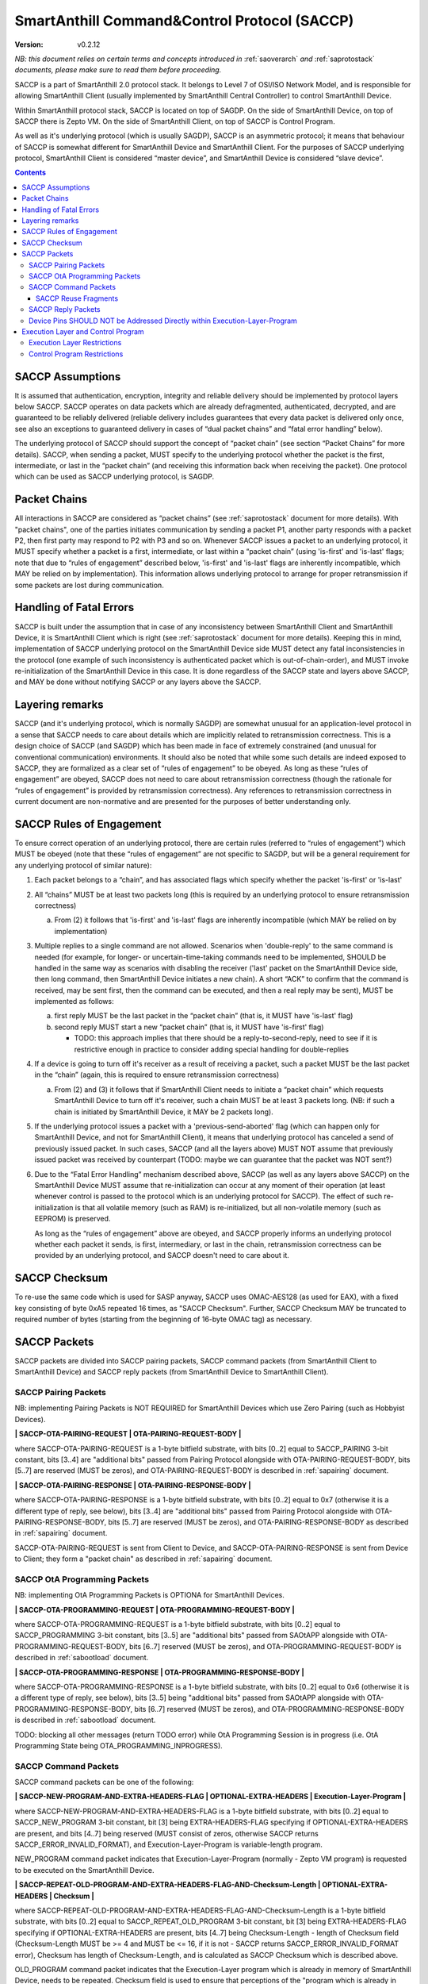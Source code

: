 ..  Copyright (c) 2015, OLogN Technologies AG. All rights reserved.
    Redistribution and use of this file in source (.rst) and compiled
    (.html, .pdf, etc.) forms, with or without modification, are permitted
    provided that the following conditions are met:
        * Redistributions in source form must retain the above copyright
          notice, this list of conditions and the following disclaimer.
        * Redistributions in compiled form must reproduce the above copyright
          notice, this list of conditions and the following disclaimer in the
          documentation and/or other materials provided with the distribution.
        * Neither the name of the OLogN Technologies AG nor the names of its
          contributors may be used to endorse or promote products derived from
          this software without specific prior written permission.
    THIS SOFTWARE IS PROVIDED BY THE COPYRIGHT HOLDERS AND CONTRIBUTORS "AS IS"
    AND ANY EXPRESS OR IMPLIED WARRANTIES, INCLUDING, BUT NOT LIMITED TO, THE
    IMPLIED WARRANTIES OF MERCHANTABILITY AND FITNESS FOR A PARTICULAR PURPOSE
    ARE DISCLAIMED. IN NO EVENT SHALL OLogN Technologies AG BE LIABLE FOR ANY
    DIRECT, INDIRECT, INCIDENTAL, SPECIAL, EXEMPLARY, OR CONSEQUENTIAL DAMAGES
    (INCLUDING, BUT NOT LIMITED TO, PROCUREMENT OF SUBSTITUTE GOODS OR
    SERVICES; LOSS OF USE, DATA, OR PROFITS; OR BUSINESS INTERRUPTION) HOWEVER
    CAUSED AND ON ANY THEORY OF LIABILITY, WHETHER IN CONTRACT, STRICT
    LIABILITY, OR TORT (INCLUDING NEGLIGENCE OR OTHERWISE) ARISING IN ANY WAY
    OUT OF THE USE OF THIS SOFTWARE, EVEN IF ADVISED OF THE POSSIBILITY OF SUCH
    DAMAGE SUCH DAMAGE

.. _saccp:

SmartAnthill Command&Control Protocol (SACCP)
=============================================

:Version:   v0.2.12

*NB: this document relies on certain terms and concepts introduced in* :ref:`saoverarch` *and* :ref:`saprotostack` *documents, please make sure to read them before proceeding.*

SACCP is a part of SmartAnthill 2.0 protocol stack. It belongs to Level 7 of OSI/ISO Network Model, and is responsible for allowing SmartAnthill Client (usually implemented by SmartAnthill Central Controller) to control SmartAnthill Device.

Within SmartAnthill protocol stack, SACCP is located on top of SAGDP. On the side of SmartAnthill Device, on top of SACCP there is Zepto VM. On the side of SmartAnthill Client, on top of SACCP is Control Program.

As well as it's underlying protocol (which is usually SAGDP), SACCP is an asymmetric protocol; it means that behaviour of SACCP is somewhat different for SmartAnthill Device and SmartAnthill Client. For the purposes of SACCP underlying protocol,  SmartAnthill Client is considered “master device”, and SmartAnthill Device is considered “slave device”.

.. contents::

SACCP Assumptions
-----------------

It is assumed that authentication, encryption, integrity and reliable delivery should be implemented by protocol layers below SACCP. SACCP operates on data packets which are already defragmented, authenticated, decrypted, and are guaranteed to be reliably delivered (reliable delivery includes guarantees that every data packet is delivered only once, see also an exceptions to guaranteed delivery in cases of “dual packet chains” and “fatal error handling” below).

The underlying protocol of SACCP should support the concept of “packet chain” (see section “Packet Chains” for more details). SACCP, when sending a packet, MUST specify to the underlying protocol whether the packet is the first, intermediate, or last in the “packet chain” (and receiving this information back when receiving the packet). One protocol which can be used as SACCP underlying protocol, is SAGDP.

Packet Chains
-------------

All interactions in SACCP are considered as “packet chains” (see :ref:`saprotostack` document for more details). With "packet chains", one of the parties initiates communication by sending a packet P1, another party responds with a packet P2, then first party may respond to P2 with P3 and so on. Whenever SACCP issues a packet to an underlying protocol, it MUST specify whether a packet is a first, intermediate, or last within a “packet chain” (using 'is-first' and 'is-last' flags; note that due to “rules of engagement” described below, 'is-first' and 'is-last' flags are inherently incompatible, which MAY be relied on by implementation). This information allows underlying protocol to arrange for proper retransmission if some packets are lost during communication.


Handling of Fatal Errors
------------------------

SACCP is built under the assumption that in case of any inconsistency between SmartAnthill Client and SmartAnthill Device, it is SmartAnthill Client which is right (see :ref:`saprotostack` document for more details). Keeping this in mind, implementation of SACCP underlying protocol on the SmartAnthill Device side MUST detect any fatal inconsistencies in the protocol (one example of such inconsistency is authenticated packet which is out-of-chain-order), and MUST invoke re-initialization of the SmartAnthill Device in this case. It is done regardless of the SACCP state and layers above SACCP, and MAY be done without notifying SACCP or any layers above the SACCP.

Layering remarks
----------------

SACCP (and it's underlying protocol, which is normally SAGDP) are somewhat unusual for an application-level protocol in a sense that SACCP needs to care about details which are implicitly related to retransmission correctness. This is a design choice of SACCP (and SAGDP) which has been made in face of extremely constrained (and unusual for conventional communication) environments. It should also be noted that while some such details are indeed exposed to SACCP, they are formalized as a clear set of “rules of engagement” to be obeyed. As long as these “rules of engagement” are obeyed, SACCP does not need to care about retransmission correctness (though the rationale for “rules of engagement” is provided by retransmission correctness). Any references to retransmission correctness in current document are non-normative and are presented for the purposes of better understanding only.

SACCP Rules of Engagement
-------------------------

To ensure correct operation of an underlying protocol, there are certain rules (referred to “rules of engagement”) which MUST be obeyed (note that these “rules of engagement” are not specific to SAGDP, but will be a general requirement for any underlying protocol of similar nature):

1. Each packet belongs to a “chain”, and has associated flags which specify whether the packet 'is-first' or 'is-last'

2. All “chains” MUST be at least two packets long (this is required by an underlying protocol to ensure retransmission correctness)

   a) From (2) it follows that 'is-first' and 'is-last' flags are inherently incompatible (which MAY be relied on by implementation)

3. Multiple replies to a single command are not allowed. Scenarios when 'double-reply' to the same command is needed (for example, for longer- or uncertain-time-taking commands need to be implemented, SHOULD be handled in the same way as scenarios with disabling the receiver ('last' packet on the SmartAnthill Device side, then long command, then SmartAnthill Device initiates a new chain). A short “ACK” to confirm that the command is received, may be sent first, then the command can be executed, and then a real reply may be sent), MUST be implemented as follows:

   a) first reply MUST be the last packet in the “packet chain” (that is, it MUST have 'is-last' flag)
   b) second reply MUST start a new “packet chain” (that is, it MUST have 'is-first' flag)

      * TODO: this approach implies that there should be a reply-to-second-reply, need to see if it is restrictive enough in practice to consider adding special handling for double-replies

4. If a device is going to turn off it's receiver as a result of receiving a packet, such a packet MUST be the last packet in the “chain” (again, this is required to ensure retransmission correctness)

   a) From (2) and (3) it follows that if SmartAnthill Client needs to initiate a “packet chain” which requests SmartAnthill Device to turn off it's receiver, such a chain MUST be at least 3 packets long. (NB: if such a chain is initiated by SmartAnthill Device, it MAY be 2 packets long).

5. If the underlying protocol issues a packet with a 'previous-send-aborted' flag (which can happen only for SmartAnthill Device, and not for SmartAnthill Client), it means that underlying protocol has canceled a send of previously issued packet. In such cases, SACCP (and all the layers above) MUST NOT assume that previously issued packet was received by counterpart (TODO: maybe we can guarantee that the packet was NOT sent?)

6. Due to the “Fatal Error Handling” mechanism described above, SACCP (as well as any layers above SACCP) on the SmartAnthill Device MUST assume that re-initialization can occur at any moment of their operation (at least whenever control is passed to the protocol which is an underlying protocol for SACCP). The effect of such re-initialization is that all volatile memory (such as RAM) is re-initialized, but all non-volatile memory (such as EEPROM) is preserved.

   As long as the “rules of engagement” above are obeyed, and SACCP properly informs an underlying protocol whether each packet it sends, is first, intermediary, or last in the chain, retransmission correctness can be provided by an underlying protocol, and SACCP doesn't need to care about it.

SACCP Checksum
--------------

To re-use the same code which is used for SASP anyway, SACCP uses OMAC-AES128 (as used for EAX), with a fixed key consisting of byte 0xA5 repeated 16 times, as "SACCP Checksum". Further, SACCP Checksum MAY be truncated to required number of bytes (starting from the beginning of 16-byte OMAC tag) as necessary.

SACCP Packets
-------------

SACCP packets are divided into SACCP pairing packets, SACCP command packets (from SmartAnthill Client to SmartAnthill Device) and SACCP reply packets (from SmartAnthill Device to SmartAnthill Client).

SACCP Pairing Packets
^^^^^^^^^^^^^^^^^^^^^

NB: implementing Pairing Packets is NOT REQUIRED for SmartAnthill Devices which use Zero Pairing (such as Hobbyist Devices).

**\| SACCP-OTA-PAIRING-REQUEST \| OTA-PAIRING-REQUEST-BODY \|**

where SACCP-OTA-PAIRING-REQUEST is a 1-byte bitfield substrate, with bits [0..2] equal to SACCP_PAIRING 3-bit constant, bits [3..4] are "additional bits" passed from Pairing Protocol alongside with OTA-PAIRING-REQUEST-BODY, bits [5..7] are reserved (MUST be zeros), and OTA-PAIRING-REQUEST-BODY is described in :ref:`sapairing` document. 

**\| SACCP-OTA-PAIRING-RESPONSE \| OTA-PAIRING-RESPONSE-BODY \|**

where SACCP-OTA-PAIRING-RESPONSE is a 1-byte bitfield substrate, with bits [0..2] equal to 0x7 (otherwise it is a different type of reply, see below), bits [3..4] are "additional bits" passed from Pairing Protocol alongside with OTA-PAIRING-RESPONSE-BODY, bits [5..7] are reserved (MUST be zeros), and OTA-PAIRING-RESPONSE-BODY as described in :ref:`sapairing` document. 

SACCP-OTA-PAIRING-REQUEST is sent from Client to Device, and SACCP-OTA-PAIRING-RESPONSE is sent from Device to Client; they form a "packet chain" as described in :ref:`sapairing` document.

SACCP OtA Programming Packets
^^^^^^^^^^^^^^^^^^^^^^^^^^^^^

NB: implementing OtA Programming Packets is OPTIONA for SmartAnthill Devices.

**\| SACCP-OTA-PROGRAMMING-REQUEST \| OTA-PROGRAMMING-REQUEST-BODY \|**

where SACCP-OTA-PROGRAMMING-REQUEST is a 1-byte bitfield substrate, with bits [0..2] equal to SACCP_PROGRAMMING 3-bit constant, bits [3..5] are "additional bits" passed from SAOtAPP alongside with OTA-PROGRAMMING-REQUEST-BODY, bits [6..7] reserved (MUST be zeros), and OTA-PROGRAMMING-REQUEST-BODY is described in :ref:`sabootload` document. 

**\| SACCP-OTA-PROGRAMMING-RESPONSE \| OTA-PROGRAMMING-RESPONSE-BODY \|**

where SACCP-OTA-PROGRAMMING-RESPONSE is a 1-byte bitfield substrate, with bits [0..2] equal to 0x6 (otherwise it is a different type of reply, see below), bits [3..5] being "additional bits" passed from SAOtAPP alongside with OTA-PROGRAMMING-RESPONSE-BODY, bits [6..7] reserved (MUST be zeros), and OTA-PROGRAMMING-RESPONSE-BODY is described in :ref:`sabootload` document. 

TODO: blocking all other messages (return TODO error) while OtA Programming Session is in progress (i.e. OtA Programming State being OTA_PROGRAMMING_INPROGRESS).

SACCP Command Packets
^^^^^^^^^^^^^^^^^^^^^

SACCP command packets can be one of the following:

**\| SACCP-NEW-PROGRAM-AND-EXTRA-HEADERS-FLAG \| OPTIONAL-EXTRA-HEADERS \| Execution-Layer-Program \|**

where SACCP-NEW-PROGRAM-AND-EXTRA-HEADERS-FLAG is a 1-byte bitfield substrate, with bits [0..2] equal to SACCP_NEW_PROGRAM 3-bit constant, bit [3] being EXTRA-HEADERS-FLAG specifying if OPTIONAL-EXTRA-HEADERS are present, and bits [4..7] being reserved (MUST consist of zeros, otherwise SACCP returns SACCP_ERROR_INVALID_FORMAT), and Execution-Layer-Program is variable-length program.

NEW_PROGRAM command packet indicates that Execution-Layer-Program (normally - Zepto VM program) is requested to be executed on the SmartAnthill Device.

**\| SACCP-REPEAT-OLD-PROGRAM-AND-EXTRA-HEADERS-FLAG-AND-Checksum-Length \| OPTIONAL-EXTRA-HEADERS \| Checksum \|**

where SACCP-REPEAT-OLD-PROGRAM-AND-EXTRA-HEADERS-FLAG-AND-Checksum-Length is a 1-byte bitfield substrate, with bits [0..2] equal to SACCP_REPEAT_OLD_PROGRAM 3-bit constant, bit [3] being EXTRA-HEADERS-FLAG specifying if OPTIONAL-EXTRA-HEADERS are present, bits [4..7] being Checksum-Length - length of Checksum field (Checksum-Length MUST be >= 4 and MUST be <= 16, if it is not - SACCP returns SACCP_ERROR_INVALID_FORMAT error), Checksum has length of Checksum-Length, and is calculated as SACCP Checksum which is described above.

OLD_PROGRAM command packet indicates that the Execution-Layer program which is already in memory of SmartAnthill Device, needs to be repeated. Checksum field is used to ensure that perceptions of the "program which is already in memory" are the same for SmartAnthill Client and SmartAnthill Device (inconsistencies are possible is several scenarios, such as two SmartAnthill Clients working with the same SmartAnthill Device, accidental reboot of the SmartAnthill Device, and so on). If Checksum does not match the program within SmartAnthill Device, SACCP returns SACCP_ERROR_OLD_PROGRAM_CHECKSUM_DOESNT_MATCH error.

**\| SACCP-REUSE-OLD-PROGRAM-AND-EXTRA-HEADERS-FLAG-AND-Checksum-Length \| OPTIONAL-EXTRA-HEADERS \| Checksum \| Fragments \|** TODO: New-Checksum just in case?

where SACCP-REUSE-OLD-PROGRAM-AND-EXTRA-HEADERS-FLAG-AND-Checksum-Length is a 1-byte bitfield substrate, with bits [0..2] equal to SACCP_REUSE_OLD_PROGRAM 3-bit constant, bit [3] being EXTRA-HEADERS-FLAG specifying if OPTIONAL-EXTRA-HEADERS are present, bits [4..7] being Checksum-Length, which is similar to that of in REPEAT_OLD_PROGRAM packet, Checksum has length of Checksum-Length, and is calculated as SACCP Checksum which is described above, and Fragments is a sequence of fragments.

SACCP_REUSE_OLD_PROGRAM is used when existing program is mostly the same, but there are some differences. When processing it, SACCP goes through the fragments, and appends data within (or referred to by) the fragment, to the new program, in a sense "assembling" new program from verbatim fragments, and from reference-to-old-program fragments.

For all SACCP command packets, OPTIONAL-EXTRA-HEADERS is a list of optional headers; each header starts from an Encoded-Unsigned-Int<max=2> bitfield substrate, which is then interpreted as follows:

* bits [0..2] - header type
* bits [3..] - header length

Currently, only two types of extra headers are supported:

* END_OF_HEADERS (with no further data)
* ENABLE_ZEPTOERR, with further data being **\| TRUNCATE-MOST-RECENT-AND-RESERVED \|**, where TRUNCATE-MOST-RECENT-AND-RESERVED is a 1-byte bitfield substrate, where bit [0] is a TRUNCATE-MOST-RECENT flag which specifies that zeptoerr should be truncated at the end if truncation becomes necessary (if this bit is not set, the least recent records are truncated from zeptoerr pseudo-stream), and bits [1..7] are reserved (MUST be zero). By default zeptoerr pseudo-stream is disabled; ENABLE_ZEPTOERR header enables zeptoerr if it is supported by target SmartAnthill Device.

SACCP Reuse Fragments
'''''''''''''''''''''

Each of the fragments in SACCP_REUSE_OLD_PROGRAM command packet is one of the following:

**\| SACCP_REUSE_FRAME_VERBATIM \| Fragment-Length \| Fragment \|**

where SACCP_REUSE_FRAME_VERBATIM is a 1-byte constant, Fragment-Length is Encoded-Size<max=2> field, and Fragment has size of Fragment-Length. TODO: Truncated-Encoded-Size (also for FRAME_REFERENCE)?

**\| SACCP_REUSE_FRAME_REFERENCE \| Fragment-Length \| Fragment-Offset \|**

where SACCP_REUSE_FRAME_REFERENCE is a 1-byte constant, Fragment-Length is Encoded-Size<max=2> field, and Fragment-Offset is Encoded-Size<max=2> field, indicating offset of the fragment within existing program.


SACCP Reply Packets
^^^^^^^^^^^^^^^^^^^

SACCP reply packets can be one of the following:

**\| OK-FLAGS-SIZE \| Execution-Layer-Reply \|** 

where OK-FLAGS-SIZE field is described below, Execution-Layer-Reply is a variable-length field, OPTIONAL-ZEPTOERR-FLAG is a 1-byte constant, OPTIONAL-ZEPTOERR-DATA-SIZE is an Encoded-Unsigned-Int<max=2> field, and OPTIONAL-ZEPTOERR-DATA is variable-length field.

OK-FLAGS-SIZE is an Encoded-Unsigned-Int<max=2> bitfield substrate, which is treated as follows:

* bits [0..2] should be equal to 0x0 (otherwise it is a different type of reply, see below)
* bit [3] is TRUNCATED-FLAG, an indication that Execution-Layer-Reply has been truncated by SACCP (for example, due to the lack of RAM)
* bits [4..] is EXECUTION-LAYER-REPLY-SIZE, size of Execution-Layer-Reply field (i.e. size is reported after truncation if there was any)

**\| EXCEPTION-FLAGS-SIZE \| Exception-Data \| OPTIONAL-ZEPTOERR-FLAG \| OPTIONAL-ZEPTOERR-DATA-SIZE \| OPTIONAL-ZEPTOERR-DATA \|**

where EXCEPTION-FLAGS-SIZE is described below, Exception-Data is exception data as passed by Execution Layer, and OPTIONAL-ZEPTOERR-* fields are similar to that of in SACCP_OK reply.

ERROR-FLAGS-SIZE is an Encoded-Unsigned-Int<max=2> bitfield substrate, which is treated as follows:

* bits [0..2] should be equal to 0x1 (otherwise it is a different type of reply)
* bit [3] is TRUNCATED-FLAG, an indication that Exception-Data has been truncated by SACCP (for example, due to the lack of RAM)
* bits [4..] is EXCEPTION-DATA-SIZE, size of Exception-Data field (i.e. size is reported after truncation if there was any)

**\| SACCP-ERROR-CODE \|**

where SACCP-ERROR-CODE is an Encoded-Unsigned-Int<max=2> bitfield substrate, which is treated as follows:

* bits [0..2] should be equal to 0x2 (otherwise it is a different type of reply, see above)
* bits [3..] is an ERROR-CODE, which takes one of the following values: SACCP_ERROR_INVALID_FORMAT, or SACCP_ERROR_OLD_PROGRAM_CHECKSUM_DOESNT_MATCH.

Device Pins SHOULD NOT be Addressed Directly within Execution-Layer-Program
^^^^^^^^^^^^^^^^^^^^^^^^^^^^^^^^^^^^^^^^^^^^^^^^^^^^^^^^^^^^^^^^^^^^^^^^^^^

Execution-Layer-Program may contain EXEC instructions (see :ref:`sazeptovm` document for details). These EXEC instructions address a certain 'ant body part', and pass opaque data to the corresponding plugin. While the data passed to the plugin is opaque, it SHOULD NOT contain any device pins in it; which device pins are used by the plugin on this specific device, is considered a part of 'body part configuration' and is stored within MCU.

Therefore, data within EXEC instruction normally does *not* contain pins, but contains only a BODYPART-ID and an action. For example, a command to plugin which turns on connected LED, SHOULD
look as **\|EXEC\|BODYPART-ID\|ON\|**, where ON is a 1-byte taking values '0' and '1', indicating "what to do with LED". All mappings of BODYPART-ID to pins SHOULD be described as plugin_config parameter of plugin_handler(), as described in :ref:`sazeptoos` document.

TODO: ?describe same thing in 'Zepto VM'?

Execution Layer and Control Program
-----------------------------------

Whenever SmartAnthill Device receives a SACCP command packet, SACCP invokes Execution Layer  and passes received (or calculated as described above) Execution-Layer-Program to it. After Execution Layer has finished it's execution, SACCP passes the reply back to the SmartAnthill Client. One example of a valid Execution Layer is Zepto VM which is described in a separate document, :ref:`sazeptovm` .

Within SmartAnthill system, Execution Layer exists only on the side of SmartAnthill Device (and not on the side of SmartAnthill Client). It's counterpart on the side of SmartAnthill Client is Control Program.

Execution Layer Restrictions
^^^^^^^^^^^^^^^^^^^^^^^^^^^^

To comply with SACCP's “rules of engagement”, SACCP on the side of SmartAnthill Device (a.k.a Execution Layer) MUST comply and enforce the following restrictions:

1. Each reply provided by Execution Layer MUST be accompanied with a flag which signifies if the reply is 'is-first' or 'is-last' (or neither) in a “packet chain”. This flag is specified by Execution-Layer-Program.

2. If a reply is sent before the Execution-Layer-Program exit, it MUST have a 'is-last' flag is set. If it is not the case, Execution Layer MUST generate a “Program Error” exception.

3. If Execution Layer disables device receiver (such a disabling is always temporary) while processing a program, it MUST check that a reply was not sent before disabling device receiver (if it was –Execution Layer generates a “Program Error” exception, and does not disable receiver). However, after device receiver is re-enabled and Execution Layer execution continues and completes, Execution layer MUST check that a reply is sent before the Execution-Layer-Program is completed; this reply MUST have 'is-first' flag. If any of these conditions is not met, Execution Layer MUST generate a “Program Error” exception.

4. If Execution Layer does not disable device receiver while processing an Execution-Layer-Program and the program terminates, Execution Layer MUST check that reply was sent before or on program exit; this reply MUST NOT have 'is-first' flag. If any of these conditions is not met, Execution Layer MUST generate a “Program Error” exception.

5.  Multiple replies to the same command are NOT allowed

6. Whenever “Program Error” exception is generated, Execution Layer MUST abort program execution, and MUST send a special packet which indicates that an error has occurred, to the other side of the channel (i.e. to SmartAnt Client).

7. If the underlying protocol issues a packet with a 'previous-send-aborted' flag, it means that underlying protocol has canceled a send of previously issued packet. In such cases, Execution Layer (and all the layers above) MUST NOT assume that previously issued packet was received by counterpart (TODO: maybe we can guarantee that the packet was NOT sent?)

8. Due to the “Fatal Error Handling” mechanism described above, Execution Layer MUST assume that re-initialization can occur at any moment of their operation (at least whenever control is passed to the protocol which is an underlying protocol for SACCP). The effect of such re-initialization is that all volatile memory (such as RAM) is re-initialized, but all non-volatile memory (such as EEPROM) is preserved.

9. TODO: check if these rules are enough.

TODO: timeouts

Control Program Restrictions
^^^^^^^^^^^^^^^^^^^^^^^^^^^^
To comply with SACCP's rules of engagement, SACCP on the side of SmartAnthill Client (a.k.a Control Program) MUST comply and enforce the following restrictions:

1. Control Program SHOULD NOT send a program which would cause Execution Layer on the server side to violate Execution Layer rules of engagement

2. TODO: is this enough?

